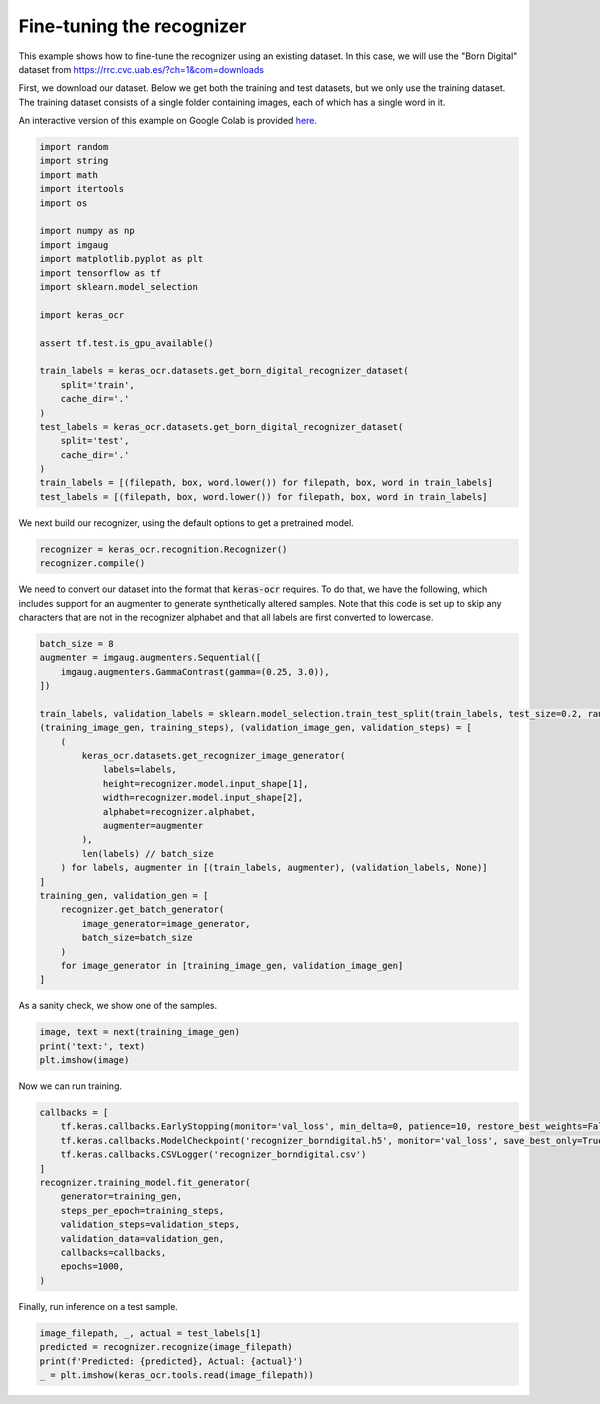 Fine-tuning the recognizer
==========================

This example shows how to fine-tune the recognizer using an existing dataset. In this case,
we will use the "Born Digital" dataset from https://rrc.cvc.uab.es/?ch=1&com=downloads

First, we download our dataset. Below we get both the training and test datasets, but
we only use the training dataset. The training dataset consists of a single folder
containing images, each of which has a single word in it.

An interactive version of this example on Google Colab is provided `here
<https://colab.research.google.com/drive/1GeGA_bvh1TCgYNJSkWTWt00CEwaD_Ocl>`_.

.. code-block:: python

    import random
    import string
    import math
    import itertools
    import os

    import numpy as np
    import imgaug
    import matplotlib.pyplot as plt
    import tensorflow as tf
    import sklearn.model_selection

    import keras_ocr

    assert tf.test.is_gpu_available()

    train_labels = keras_ocr.datasets.get_born_digital_recognizer_dataset(
        split='train',
        cache_dir='.'
    )
    test_labels = keras_ocr.datasets.get_born_digital_recognizer_dataset(
        split='test',
        cache_dir='.'
    )
    train_labels = [(filepath, box, word.lower()) for filepath, box, word in train_labels]
    test_labels = [(filepath, box, word.lower()) for filepath, box, word in train_labels]

We next build our recognizer, using the default options to get a pretrained model.

.. code-block:: python

    recognizer = keras_ocr.recognition.Recognizer()
    recognizer.compile()

We need to convert our dataset into the format that :code:`keras-ocr` requires. To 
do that, we have the following, which includes support for an augmenter to
generate synthetically altered samples. Note that this code is set up to skip
any characters that are not in the recognizer alphabet and that all labels
are first converted to lowercase.

.. code-block:: python

    batch_size = 8
    augmenter = imgaug.augmenters.Sequential([
        imgaug.augmenters.GammaContrast(gamma=(0.25, 3.0)),
    ])

    train_labels, validation_labels = sklearn.model_selection.train_test_split(train_labels, test_size=0.2, random_state=42)
    (training_image_gen, training_steps), (validation_image_gen, validation_steps) = [
        (
            keras_ocr.datasets.get_recognizer_image_generator(
                labels=labels,
                height=recognizer.model.input_shape[1],
                width=recognizer.model.input_shape[2],
                alphabet=recognizer.alphabet,
                augmenter=augmenter
            ),
            len(labels) // batch_size
        ) for labels, augmenter in [(train_labels, augmenter), (validation_labels, None)]     
    ]
    training_gen, validation_gen = [
        recognizer.get_batch_generator(
            image_generator=image_generator,
            batch_size=batch_size
        )
        for image_generator in [training_image_gen, validation_image_gen]
    ]

As a sanity check, we show one of the samples.

.. code-block:: python

    image, text = next(training_image_gen)
    print('text:', text)
    plt.imshow(image)

.. image:: ../_static/borndigital1.png
   :width: 256

Now we can run training.

.. code-block:: python

    callbacks = [
        tf.keras.callbacks.EarlyStopping(monitor='val_loss', min_delta=0, patience=10, restore_best_weights=False),
        tf.keras.callbacks.ModelCheckpoint('recognizer_borndigital.h5', monitor='val_loss', save_best_only=True),
        tf.keras.callbacks.CSVLogger('recognizer_borndigital.csv')
    ]
    recognizer.training_model.fit_generator(
        generator=training_gen,
        steps_per_epoch=training_steps,
        validation_steps=validation_steps,
        validation_data=validation_gen,
        callbacks=callbacks,
        epochs=1000,
    )

Finally, run inference on a test sample.

.. code-block:: python

    image_filepath, _, actual = test_labels[1]
    predicted = recognizer.recognize(image_filepath)
    print(f'Predicted: {predicted}, Actual: {actual}')
    _ = plt.imshow(keras_ocr.tools.read(image_filepath))

.. image:: ../_static/borndigital2.png
   :width: 256
